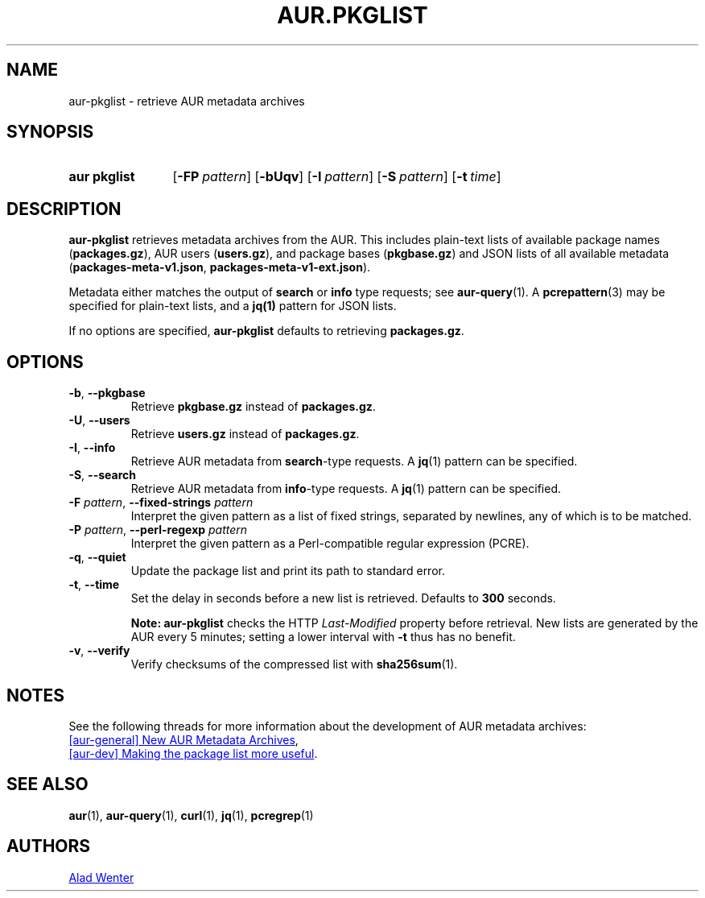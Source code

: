 .TH AUR.PKGLIST 1 2022-04-09 AURUTILS
.SH NAME
aur\-pkglist \- retrieve AUR metadata archives
.
.SH SYNOPSIS
.SY "aur pkglist"
.OP \-FP pattern
.OP \-bUqv
.OP \-I pattern
.OP \-S pattern
.OP \-t time
.YS
.
.SH DESCRIPTION
.B aur\-pkglist
retrieves metadata archives from the AUR. This includes plain-text lists of available
package names
.RB ( packages.gz ),
AUR users
.RB ( users.gz ),
and
package bases
.RB ( pkgbase.gz )
and JSON lists of all available metadata
.RB ( packages-meta-v1.json ,
.BR packages-meta-v1-ext.json ).
.PP
Metadata either matches the output of
.B search
or
.B info
type requests; see
.BR aur\-query (1).
A
.BR pcrepattern (3)
may be specified for plain-text lists, and a
.BR jq(1)
pattern for JSON lists.
.PP
If no options are specified,
.B aur\-pkglist
defaults to retrieving
.BR packages.gz .
.
.SH OPTIONS
.TP
.BR \-b ", " \-\-pkgbase
Retrieve
.B pkgbase.gz
instead of
.BR packages.gz .
.
.TP
.BR \-U ", " \-\-users
Retrieve
.B users.gz
instead of
.BR packages.gz .
.
.TP
.BR \-I ", " \-\-info
Retrieve AUR metadata from
.BR search \-type
requests. A
.BR jq (1)
pattern can be specified.
.
.TP
.BR \-S ", " \-\-search
Retrieve AUR metadata from
.BR info \-type
requests. A
.BR jq (1)
pattern can be specified.
.
.TP
.BI "\-F " pattern "\fR,\fP \-\-fixed\-strings " pattern
Interpret the given pattern as a list of fixed strings, separated by
newlines, any of which is to be matched.
.
.TP
.BI "\-P " pattern "\fR,\fP \-\-perl\-regexp " pattern
Interpret the given pattern as a Perl-compatible regular expression
(PCRE).
.
.TP
.BR \-q ", " \-\-quiet
Update the package list and print its path to standard error.
.
.TP
.BR \-t ", " \-\-time
Set the delay in seconds before a new list is retrieved.
Defaults to
.B 300
seconds.
.IP
.RS
.B Note:
.B aur\-pkglist
checks the HTTP
.I Last-Modified
property before retrieval. New lists are generated by the AUR every 5
minutes; setting a lower interval with
.B \-t
thus has no benefit.
.RE
.
.TP
.BR \-v ", " \-\-verify
Verify checksums of the compressed list with
.BR sha256sum (1).
.
.SH NOTES
See the following threads for more information about the development of AUR metadata archives:
.PP
.UR https://lists.archlinux.org/pipermail/aur-general/2021-November/036659.html
[aur\-general] New AUR Metadata Archives
.UE ,
.PP
.UR https://\:lists.archlinux.org/\:pipermail/\:aur-dev/\:2016-May/\:004036.html
[aur\-dev] Making the package list more useful
.UE .
.
.SH SEE ALSO
.ad l
.nh
.BR aur (1),
.BR aur\-query (1),
.BR curl (1),
.BR jq (1),
.BR pcregrep (1)
.
.SH AUTHORS
.MT https://github.com/AladW
Alad Wenter
.ME
.
.\" vim: set textwidth=72:
